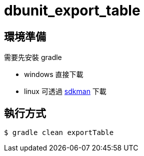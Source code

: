 = dbunit_export_table

== 環境準備

需要先安裝 gradle

* windows 直接下載
* linux 可透過 http://sdkman.io[sdkman] 下載

== 執行方式

[source, bash]
----
$ gradle clean exportTable
----
